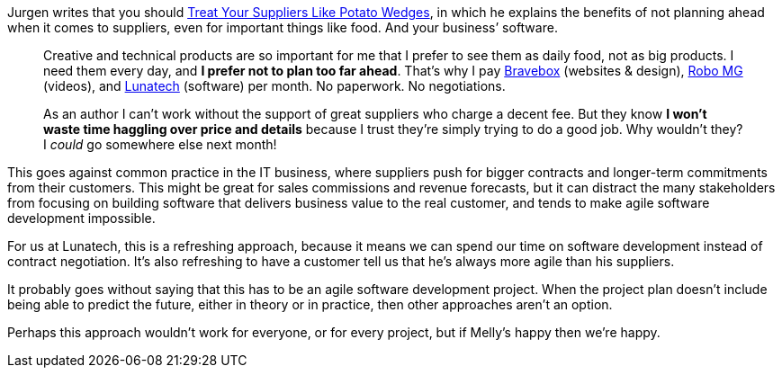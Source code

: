 Jurgen writes that you should
http://www.noop.nl/2013/07/treat-your-suppliers-like-potato-wedges.html[Treat
Your Suppliers Like Potato Wedges], in which he explains the benefits of
not planning ahead when it comes to suppliers, even for important things
like food. And your business’ software.

____
Creative and technical products are so important for me that I prefer to
see them as daily food, not as big products. I need them every day, and
*I prefer not to plan too far ahead*. That’s why I pay
http://bravebox.nl/[Bravebox] (websites & design),
http://robomg.com/[Robo MG] (videos), and http://lunatech.com/[Lunatech]
(software) per month. No paperwork. No negotiations.

As an author I can’t work without the support of great suppliers who
charge a decent fee. But they know *I won’t waste time haggling over
price and details* because I trust they’re simply trying to do a good
job. Why wouldn’t they? I _could_ go somewhere else next month!
____

This goes against common practice in the IT business, where suppliers
push for bigger contracts and longer-term commitments from their
customers. This might be great for sales commissions and revenue
forecasts, but it can distract the many stakeholders from focusing on
building software that delivers business value to the real customer, and
tends to make agile software development impossible.

For us at Lunatech, this is a refreshing approach, because it means we
can spend our time on software development instead of contract
negotiation. It’s also refreshing to have a customer tell us that he’s
always more agile than his suppliers.

It probably goes without saying that this has to be an agile software
development project. When the project plan doesn’t include being able to
predict the future, either in theory or in practice, then other
approaches aren’t an option.

Perhaps this approach wouldn’t work for everyone, or for every project,
but if Melly’s happy then we’re happy.

